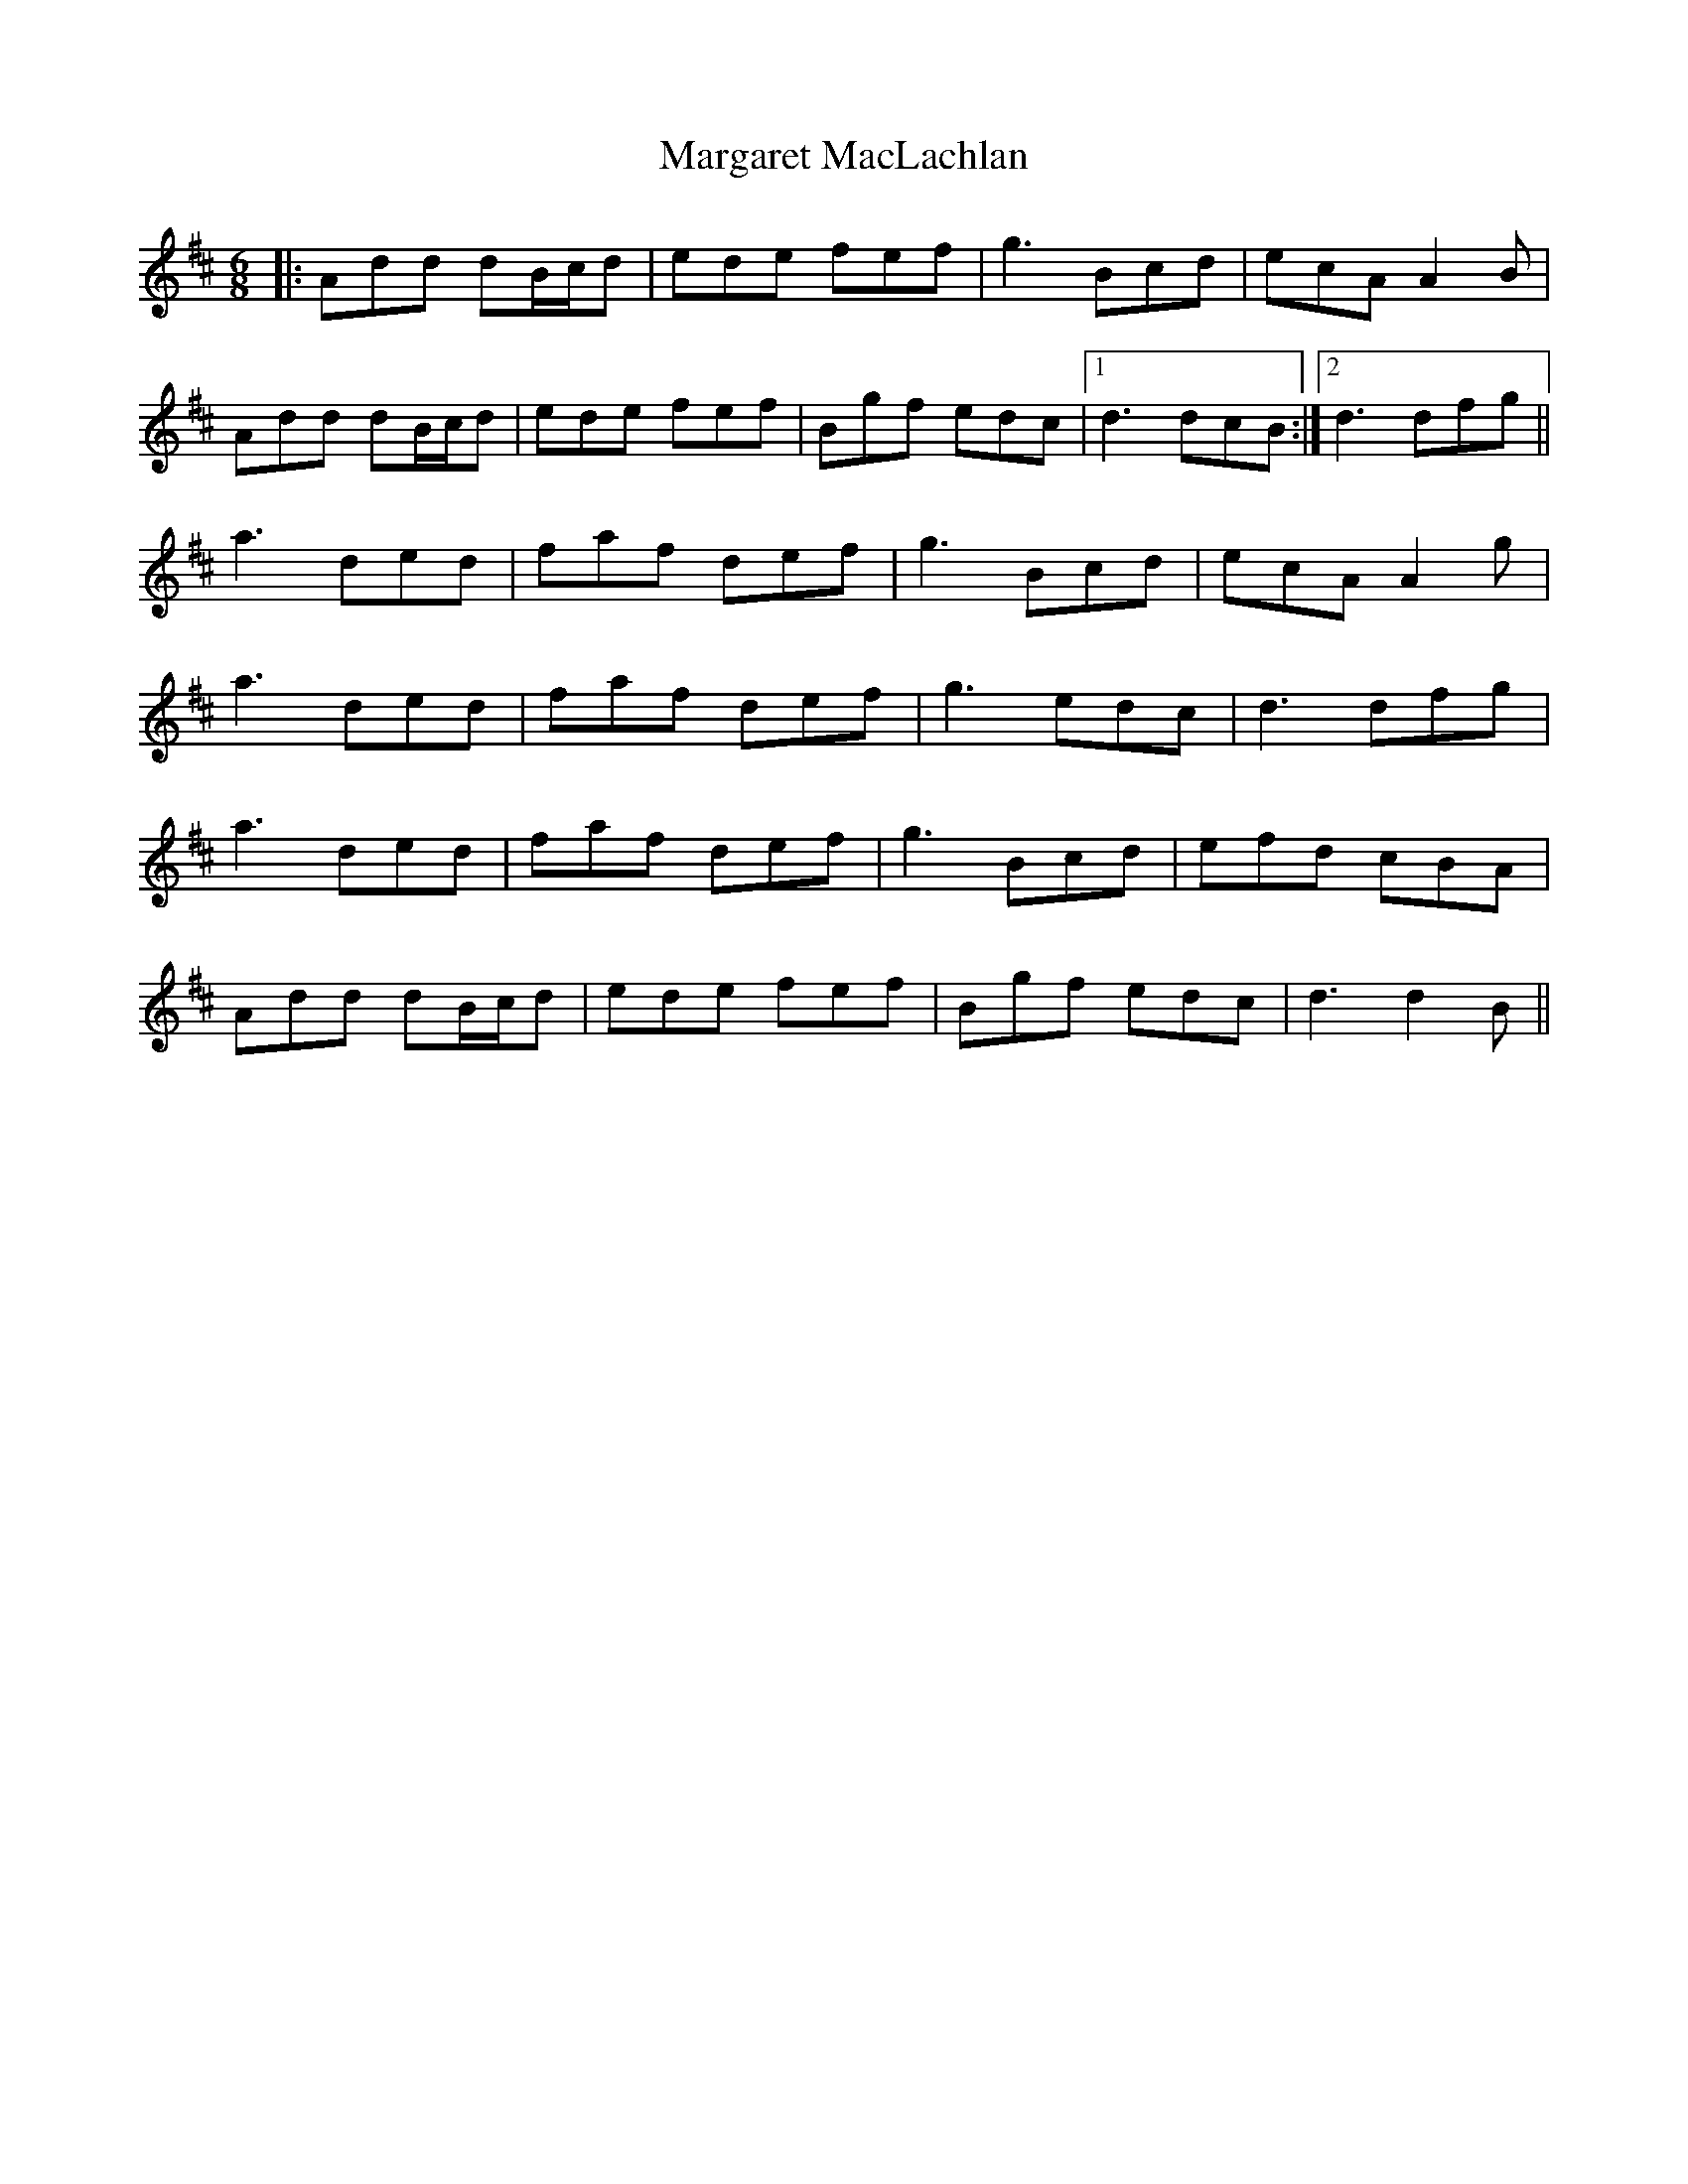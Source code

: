 X: 25506
T: Margaret MacLachlan
R: jig
M: 6/8
K: Dmajor
|:Add dB/c/d|ede fef|g3 Bcd|ecA A2B|
Add dB/c/d|ede fef|Bgf edc|1 d3 dcB:|2 d3 dfg||
a3 ded|faf def|g3 Bcd|ecA A2g|
a3 ded|faf def|g3 edc|d3 dfg|
a3 ded|faf def|g3 Bcd|efd cBA|
Add dB/c/d|ede fef|Bgf edc|d3 d2B||

